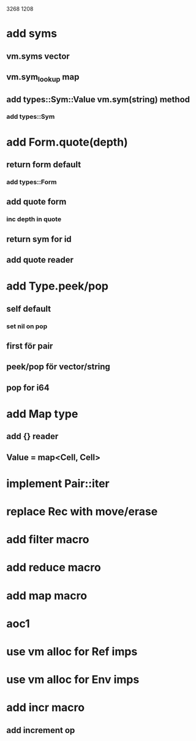 3268
1208

* add syms
** vm.syms vector
** vm.sym_lookup map
** add types::Sym::Value vm.sym(string) method
*** add types::Sym

* add Form.quote(depth)
** return form default
*** add types::Form
** add quote form
*** inc depth in quote
** return sym for id
** add quote reader

* add Type.peek/pop
** self default
*** set nil on pop
** first för pair
** peek/pop för vector/string
** pop for i64

* add Map type
** add {} reader
** Value = map<Cell, Cell>

* implement Pair::iter

* replace Rec with move/erase

* add filter macro
* add reduce macro
* add map macro

* aoc1

* use vm alloc for Ref imps
* use vm alloc for Env imps

* add incr macro
** add increment op
